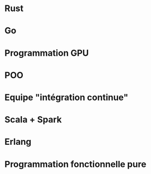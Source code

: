 * Rust
* Go
* Programmation GPU
* POO
* Equipe "intégration continue"
* Scala + Spark
* Erlang
* Programmation fonctionnelle pure
